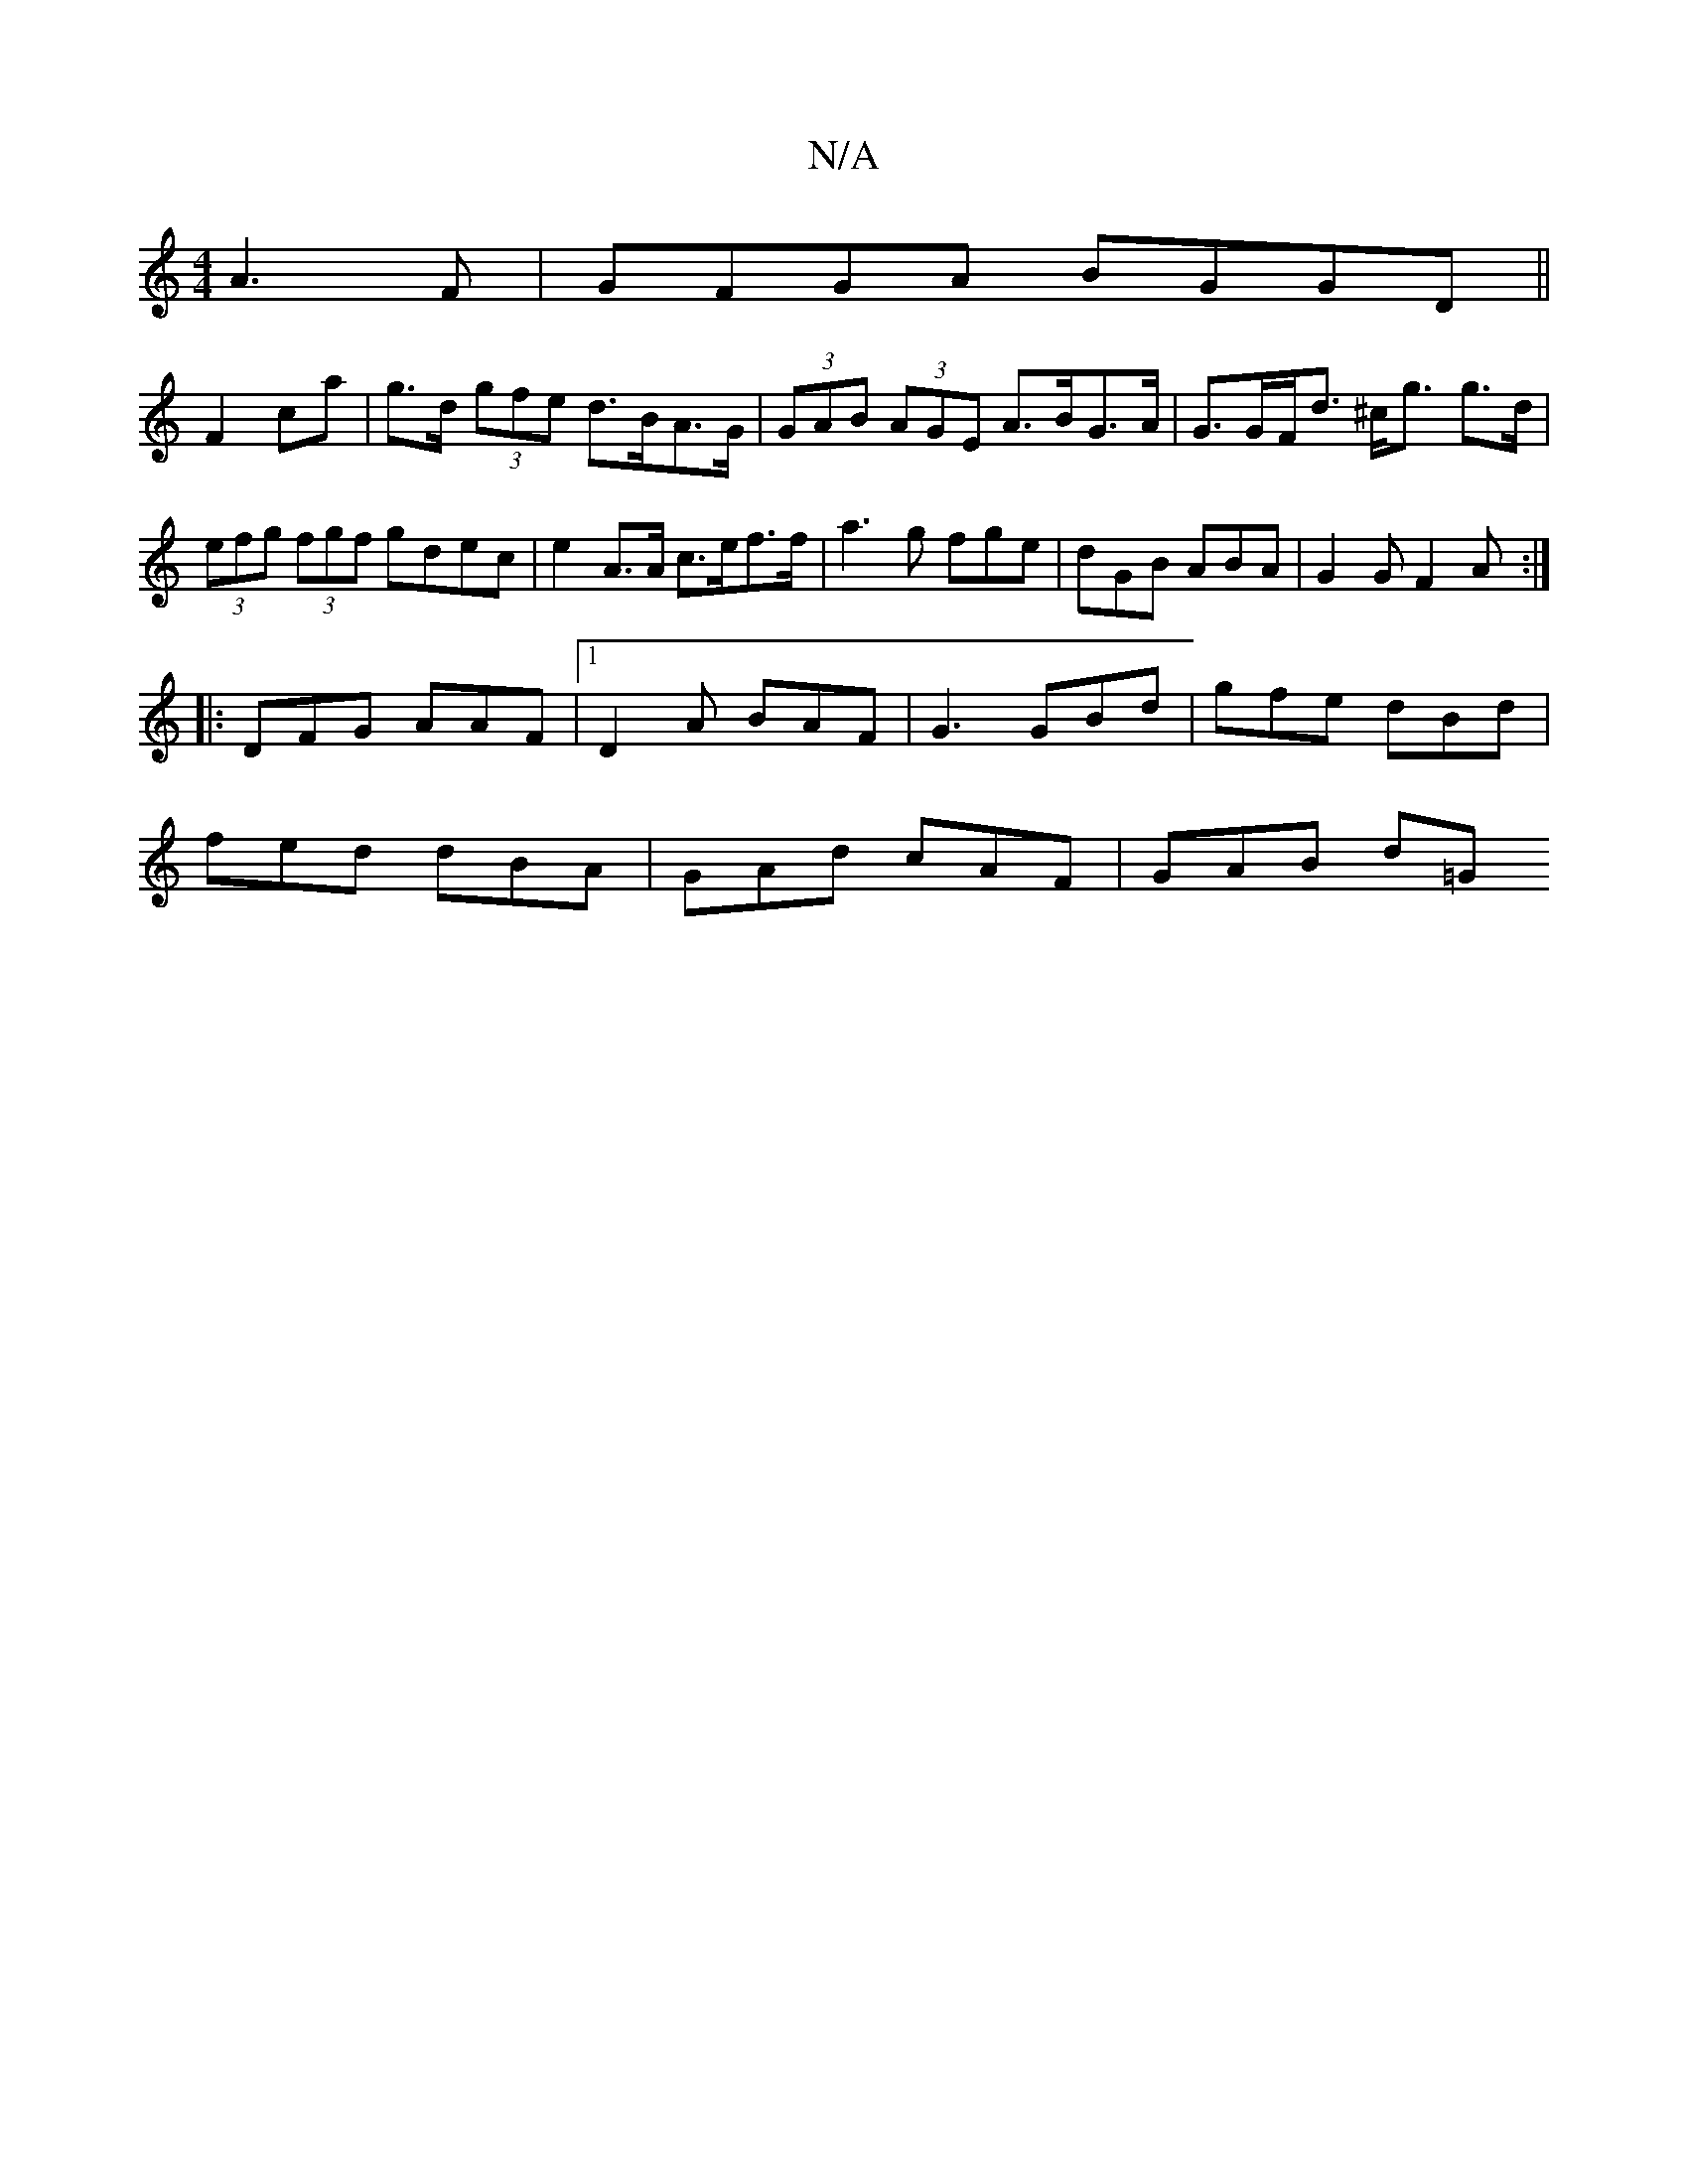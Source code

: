 X:1
T:N/A
M:4/4
R:N/A
K:Cmajor
 A3F|GFGA BGGD||
F2 ca | g>d (3gfe d>BA>G | (3GAB (3AGE A>BG>A | G>GF<d ^c<g g>d|(3efg (3fgf gdec | e2 A>A c>ef>f|a3 g fge|dGB ABA|G2G F2A:|
|:DFG AAF|1 D2A BAF|G3 GBd|gfe dBd|
fed dBA|GAd cAF|GAB d=G